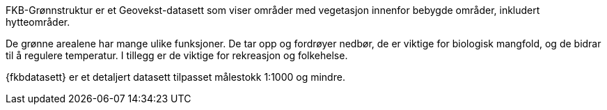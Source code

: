 FKB-Grønnstruktur er et Geovekst-datasett som viser områder med vegetasjon innenfor bebygde områder, inkludert hytteområder.

De grønne arealene har mange ulike funksjoner. De tar opp og fordrøyer nedbør, de er viktige for biologisk mangfold, og de bidrar til å regulere temperatur. I tillegg er de viktige for rekreasjon og folkehelse.

{fkbdatasett} er et detaljert datasett tilpasset målestokk 1:1000 og mindre.